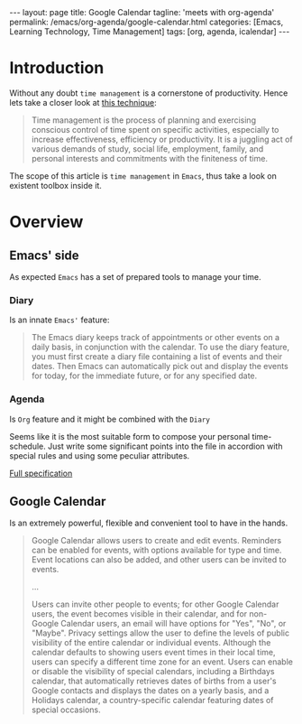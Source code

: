 #+BEGIN_EXPORT html
---
layout: page
title: Google Calendar
tagline: 'meets with org-agenda'
permalink: /emacs/org-agenda/google-calendar.html
categories: [Emacs, Learning Technology, Time Management]
tags: [org, agenda, icalendar]
---
#+END_EXPORT

#+STARTUP: showall
#+OPTIONS: tags:nil toc:nil num:nil \n:nil @:t ::t |:t ^:{} _:{} *:t
#+TOC: headlines 2
* Introduction

  Without any doubt ~time management~ is a cornerstone of
  productivity. Hence lets take a closer look at [[https://en.wikipedia.org/wiki/Time_management][this technique]]:

  #+BEGIN_QUOTE
  Time management is the process of planning and exercising conscious
  control of time spent on specific activities, especially to increase
  effectiveness, efficiency or productivity. It is a juggling act of
  various demands of study, social life, employment, family, and
  personal interests and commitments with the finiteness of time.
  #+END_QUOTE

  The scope of this article is ~time management~ in =Emacs=, thus take
  a look on existent toolbox inside it.

* Overview

** Emacs' side

   As expected =Emacs= has a set of prepared tools to manage your time.

*** Diary

    Is an innate =Emacs'= feature:

    #+BEGIN_QUOTE
    The Emacs diary keeps track of appointments or other events on a
    daily basis, in conjunction with the calendar. To use the diary
    feature, you must first create a diary file containing a list of
    events and their dates. Then Emacs can automatically pick out and
    display the events for today, for the immediate future, or for any
    specified date.
    #+END_QUOTE

*** Agenda

    Is =Org= feature and it might be combined with the =Diary=

    Seems like it is the most suitable form to compose your personal
    time-schedule. Just write some significant points into the file in
    accordion with special rules and using some peculiar attributes.

    [[https://www.gnu.org/software/emacs/manual/html_node/org/Agenda-Views.html][Full specification]]

** Google Calendar

   Is an extremely powerful, flexible and convenient tool to have in
   the hands.

   #+BEGIN_QUOTE
   Google Calendar allows users to create and edit events. Reminders
   can be enabled for events, with options available for type and
   time. Event locations can also be added, and other users can be
   invited to events.

   ...

   Users can invite other people to events; for other Google Calendar
   users, the event becomes visible in their calendar, and for
   non-Google Calendar users, an email will have options for "Yes",
   "No", or "Maybe". Privacy settings allow the user to define the
   levels of public visibility of the entire calendar or individual
   events. Although the calendar defaults to showing users event times
   in their local time, users can specify a different time zone for an
   event. Users can enable or disable the visibility of special
   calendars, including a Birthdays calendar, that automatically
   retrieves dates of births from a user's Google contacts and
   displays the dates on a yearly basis, and a Holidays calendar, a
   country-specific calendar featuring dates of special occasions.
   #+END_QUOTE
